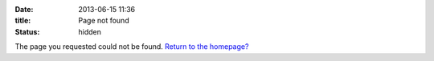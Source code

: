 :date: 2013-06-15 11:36
:title: Page not found
:status: hidden

The page you requested could not be found. `Return to the homepage? </>`_
